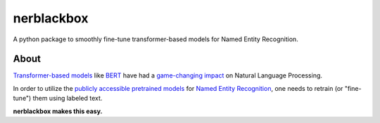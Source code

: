 ===========
nerblackbox
===========

A python package to smoothly fine-tune transformer-based models for Named Entity Recognition.

About
=====

`Transformer-based models <https://arxiv.org/abs/1706.03762>`_ like `BERT <https://arxiv.org/abs/1810.04805>`_ have had a `game-changing impact <https://paperswithcode.com/task/language-modelling>`_ on Natural Language Processing.

In order to utilize the `publicly accessible pretrained models <https://huggingface.co/transformers/pretrained_models.html>`_ for
`Named Entity Recognition <https://en.wikipedia.org/wiki/Named-entity_recognition>`_,
one needs to retrain (or "fine-tune") them using labeled text.

**nerblackbox makes this easy.**
